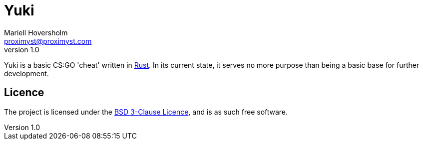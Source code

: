 = Yuki
Mariell Hoversholm <proximyst@proximyst.com>
v1.0
:homepage: https://github.com/Proximyst/Yuki

Yuki is a basic CS:GO 'cheat' written in https://rust-lang.org[Rust].
In its current state, it serves no more purpose than being a basic base for
further development.

== Licence

The project is licensed under the link:LICENCE[BSD 3-Clause Licence], and is as
such free software.